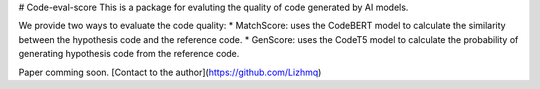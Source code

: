# Code-eval-score
This is a package for evaluting the quality of code generated by AI models.

We provide two ways to evaluate the code quality:
* MatchScore: uses the CodeBERT model to calculate the similarity between the hypothesis code and the reference code.
* GenScore: uses the CodeT5 model to calculate the probability of generating hypothesis code from the reference code.

Paper comming soon.
[Contact to the author](https://github.com/Lizhmq)